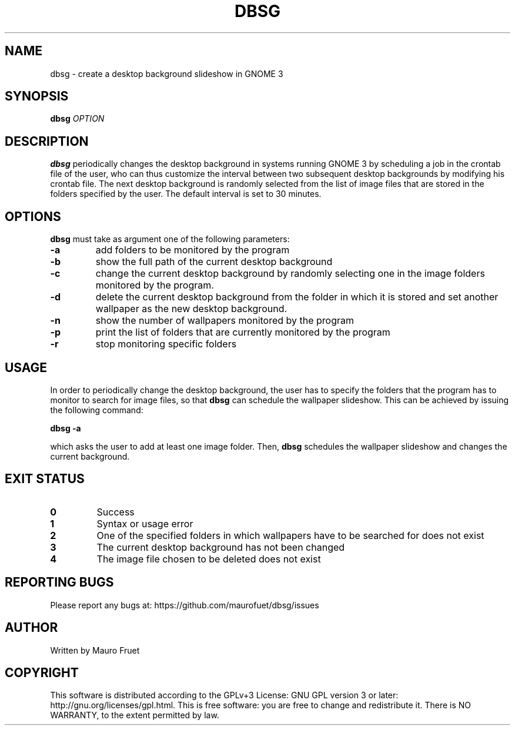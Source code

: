 .TH DBSG 1 "Apr 7, 2012" "dbsg 0.9"

.SH NAME
dbsg \- create a desktop background slideshow in GNOME 3

.SH SYNOPSIS
.B dbsg
.I OPTION

.SH DESCRIPTION
.B dbsg
periodically changes the desktop background in systems running
GNOME 3 by scheduling a job in the crontab file of the user, who can
thus customize the interval between two subsequent desktop backgrounds
by modifying his crontab file. The next desktop background is
randomly selected from the list of image files that are stored in the
folders specified by the user. The default interval is set to 30
minutes.

.SH OPTIONS
.B dbsg
must take as argument one of the following parameters:

.TP
.B -a
add folders to be monitored by the program

.TP
.B -b
show the full path of the current desktop background

.TP
.B -c
change the current desktop background by randomly selecting one in the
image folders monitored by the program.

.TP
.B -d
delete the current desktop background from the folder in which it is
stored and set another wallpaper as the new desktop background.

.TP
.B -n
show the number of wallpapers monitored by the program

.TP
.B -p
print the list of folders that are currently monitored by the program

.TP
.B -r
stop monitoring specific folders

.SH USAGE
In order to periodically change the desktop background, the user has
to specify the folders that the program has to monitor to search for
image files, so that
.B dbsg
can schedule the wallpaper slideshow. This can be achieved by issuing
the following command:

.PP
.B dbsg -a

.PP
which asks the user to add at least one image folder. Then,
.B dbsg
schedules the wallpaper slideshow and changes the current background.

.SH EXIT STATUS
.TP
.B 0
Success

.TP
.B 1
Syntax or usage error

.TP
.B 2
One of the specified folders in which wallpapers have to be searched
for does not exist

.TP
.B 3
The current desktop background has not been changed

.TP
.B 4
The image file chosen to be deleted does not exist

.SH REPORTING BUGS
Please report any bugs at: https://github.com/maurofuet/dbsg/issues

.SH AUTHOR
Written by Mauro Fruet

.SH COPYRIGHT
This software is distributed according to the GPLv+3 License: GNU GPL
version 3 or later: http://gnu.org/licenses/gpl.html. This is free 
software: you are free to change and redistribute it.  There is
NO WARRANTY, to the extent permitted by law.
